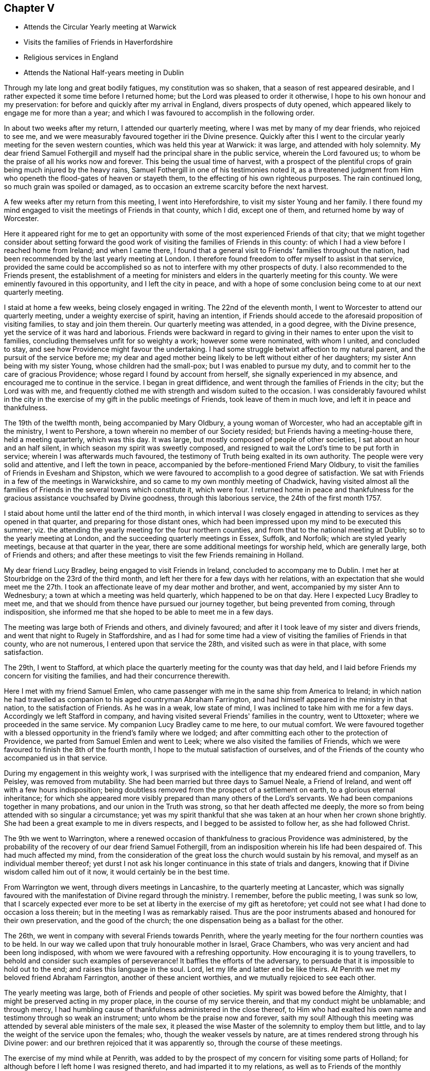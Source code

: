 == Chapter V

[.chapter-synopsis]
* Attends the Circular Yearly meeting at Warwick
* Visits the families of Friends in Haverfordshire
* Religious services in England
* Attends the National Half-years meeting in Dublin

Through my late long and great bodily fatigues, my constitution was so shaken,
that a season of rest appeared desirable,
and I rather expected it some time before I returned home;
but the Lord was pleased to order it otherwise,
I hope to his own honour and my preservation:
for before and quickly after my arrival in England, divers prospects of duty opened,
which appeared likely to engage me for more than a year;
and which I was favoured to accomplish in the following order.

In about two weeks after my return, I attended our quarterly meeting,
where I was met by many of my dear friends, who rejoiced to see me,
and we were measurably favoured together iri the Divine presence.
Quickly after this I went to the circular yearly meeting for the seven western counties,
which was held this year at Warwick: it was large, and attended with holy solemnity.
My dear friend Samuel Fothergill and myself had
the principal share in the public service,
wherein the Lord favoured us; to whom be the praise of all his works now and forever.
This being the usual time of harvest,
with a prospect of the plentiful crops of grain being much injured by the heavy rains,
Samuel Fothergill in one of his testimonies noted it,
as a threatened judgment from Him who openeth the flood-gates of heaven or stayeth them,
to the effecting of his own righteous purposes.
The rain continued long, so much grain was spoiled or damaged,
as to occasion an extreme scarcity before the next harvest.

A few weeks after my return from this meeting, I went into Herefordshire,
to visit my sister Young and her family.
I there found my mind engaged to visit the meetings of Friends in that county,
which I did, except one of them, and returned home by way of Worcester.

Here it appeared right for me to get an opportunity
with some of the most experienced Friends of that city;
that we might together consider about setting forward the good
work of visiting the families of Friends in this county:
of which I had a view before I reached home from Ireland; and when I came there,
I found that a general visit to Friends' families throughout the nation,
had been recommended by the last yearly meeting at London.
I therefore found freedom to offer myself to assist in that service,
provided the same could be accomplished so as
not to interfere with my other prospects of duty.
I also recommended to the Friends present,
the establishment of a meeting for ministers and
elders in the quarterly meeting for this county.
We were eminently favoured in this opportunity, and I left the city in peace,
and with a hope of some conclusion being come to at our next quarterly meeting.

I staid at home a few weeks, being closely engaged in writing.
The 22nd of the eleventh month, I went to Worcester to attend our quarterly meeting,
under a weighty exercise of spirit, having an intention,
if Friends should accede to the aforesaid proposition of visiting families,
to stay and join them therein.
Our quarterly meeting was attended, in a good degree, with the Divine presence,
yet the service of it was hard and laborious.
Friends were backward in regard to giving in
their names to enter upon the visit to families,
concluding themselves unfit for so weighty a work; however some were nominated,
with whom I united, and concluded to stay,
and see how Providence might favour the undertaking.
I had some struggle betwixt affection to my natural parent,
and the pursuit of the service before me;
my dear and aged mother being likely to be left without either of her daughters;
my sister Ann being with my sister Young, whose children had the small-pox;
but I was enabled to pursue my duty,
and to commit her to the care of gracious Providence;
whose regard I found by account from herself, she signally experienced in my absence,
and encouraged me to continue in the service.
I began in great diffidence, and went through the families of Friends in the city;
but the Lord was with me,
and frequently clothed me with strength and wisdom suited to the occasion.
I was considerably favoured whilst in the city in the
exercise of my gift in the public meetings of Friends,
took leave of them in much love, and left it in peace and thankfulness.

The 19th of the twelfth month, being accompanied by Mary Oldbury,
a young woman of Worcester, who had an acceptable gift in the ministry,
I went to Pershore, a town wherein no member of our Society resided;
but Friends having a meeting-house there, held a meeting quarterly, which was this day.
It was large, but mostly composed of people of other societies,
I sat about an hour and an half silent, in which season my spirit was sweetly composed,
and resigned to wait the Lord's time to be put forth in service;
wherein I was afterwards much favoured,
the testimony of Truth being exalted in its own authority.
The people were very solid and attentive, and I left the town in peace,
accompanied by the before-mentioned Friend Mary Oldbury,
to visit the families of Friends in Evesham and Shipston,
which we were favoured to accomplish to a good degree of satisfaction.
We sat with Friends in a few of the meetings in Warwickshire,
and so came to my own monthly meeting of Chadwick,
having visited almost all the families of
Friends in the several towns which constitute it,
which were four.
I returned home in peace and thankfulness for the
gracious assistance vouchsafed by Divine goodness,
through this laborious service, the 24th of the first month 1757.

I staid about home until the latter end of the third month,
in which interval I was closely engaged in attending to
services as they opened in that quarter,
and preparing for those distant ones,
which had been impressed upon my mind to be executed this summer;
viz. the attending the yearly meeting for the four northern counties,
and from that to the national meeting at Dublin; so to the yearly meeting at London,
and the succeeding quarterly meetings in Essex, Suffolk, and Norfolk;
which are styled yearly meetings, because at that quarter in the year,
there are some additional meetings for worship held, which are generally large,
both of Friends and others;
and after these meetings to visit the few Friends remaining in Holland.

My dear friend Lucy Bradley, being engaged to visit Friends in Ireland,
concluded to accompany me to Dublin.
I met her at Stourbridge on the 23rd of the third month,
and left her there for a few days with her relations,
with an expectation that she would meet me the 27th. I took an
affectionate leave of my dear mother and brother,
and went, accompanied by my sister Ann to Wednesbury;
a town at which a meeting was held quarterly, which happened to be on that day.
Here I expected Lucy Bradley to meet me,
and that we should from thence have pursued our journey together,
but being prevented from coming, through indisposition,
she informed me that she hoped to be able to meet me in a few days.

The meeting was large both of Friends and others, and divinely favoured;
and after it I took leave of my sister and divers friends,
and went that night to Rugely in Staffordshire,
and as I had for some time had a view of visiting the families of Friends in that county,
who are not numerous, I entered upon that service the 28th,
and visited such as were in that place, with some satisfaction.

The 29th, I went to Stafford,
at which place the quarterly meeting for the county was that day held,
and I laid before Friends my concern for visiting the families,
and had their concurrence therewith.

Here I met with my friend Samuel Emlen,
who came passenger with me in the same ship from America to Ireland;
in which nation he had travelled as companion to his aged countryman Abraham Farrington,
and had himself appeared in the ministry in that nation, to the satisfaction of Friends.
As he was in a weak, low state of mind, I was inclined to take him with me for a few days.
Accordingly we left Stafford in company,
and having visited several Friends' families in the country, went to Uttoxeter;
where we proceeded in the same service.
My companion Lucy Bradley came to me here, to our mutual comfort.
We were favoured together with a blessed opportunity in
the friend's family where we lodged;
and after committing each other to the protection of Providence,
we parted from Samuel Emlen and went to Leek;
where we also visited the families of Friends,
which we were favoured to finish the 8th of the fourth month,
I hope to the mutual satisfaction of ourselves,
and of the Friends of the county who accompanied us in that service.

During my engagement in this weighty work,
I was surprised with the intelligence that my endeared friend and companion,
Mary Peisley, was removed from mutability.
She had been married but three days to Samuel Neale, a Friend of Ireland,
and went off with a few hours indisposition;
being doubtless removed from the prospect of a settlement on earth,
to a glorious eternal inheritance;
for which she appeared more visibly prepared than many others of the Lord's servants.
We had been companions together in many probations,
and our union in the Truth was strong, so that her death affected me deeply,
the more so from being attended with so singular a circumstance;
yet was my spirit thankful that she was taken at an hour when her crown shone brightly.
She had been a great example to me in divers respects,
and I begged to be assisted to follow her, as she had followed Christ.

The 9th we went to Warrington,
where a renewed occasion of thankfulness to gracious Providence was administered,
by the probability of the recovery of our dear friend Samuel Fothergill,
from an indisposition wherein his life had been despaired of.
This had much affected my mind,
from the consideration of the great loss the church would sustain by his removal,
and myself as an individual member thereof;
yet durst I not ask his longer continuance in this state of trials and dangers,
knowing that if Divine wisdom called him out of it now,
it would certainly be in the best time.

From Warrington we went, through divers meetings in Lancashire,
to the quarterly meeting at Lancaster,
which was signally favoured with the manifestation of Divine regard through the ministry.
I remember, before the public meeting, I was sunk so low,
that I scarcely expected ever more to be set at
liberty in the exercise of my gift as heretofore;
yet could not see what I had done to occasion a loss therein;
but in the meeting I was as remarkably raised.
Thus are the poor instruments abased and honoured for their own preservation,
and the good of the church; the one dispensation being as a ballast for the other.

The 26th, we went in company with several Friends towards Penrith,
where the yearly meeting for the four northern counties was to be held.
In our way we called upon that truly honourable mother in Israel, Grace Chambers,
who was very ancient and had been long indisposed,
with whom we were favoured with a refreshing opportunity.
How encouraging it is to young travellers,
to behold and consider such examples of perseverance!
It baffles the efforts of the adversary,
to persuade that it is impossible to hold out to the end;
and raises this language in the soul.
Lord, let my life and latter end be like theirs.
At Penrith we met my beloved friend Abraham Farrington,
another of these ancient worthies, and we mutually rejoiced to see each other.

The yearly meeting was large, both of Friends and people of other societies.
My spirit was bowed before the Almighty,
that I might be preserved acting in my proper place, in the course of my service therein,
and that my conduct might be unblamable; and through mercy,
I had humbling cause of thankfulness administered in the close thereof,
to Him who had exalted his own name and testimony through so weak an instrument;
unto whom be the praise now and forever, saith my soul!
Although this meeting was attended by several able ministers of the male sex,
it pleased the wise Master of the solemnity to employ them but little,
and to lay the weight of the service upon the females; who,
though the weaker vessels by nature,
are at times rendered strong through his Divine power:
and our brethren rejoiced that it was apparently so,
through the course of these meetings.

The exercise of my mind while at Penrith,
was added to by the prospect of my concern for visiting some parts of Holland;
for although before I left home I was resigned thereto,
and had imparted it to my relations, as well as to Friends of the monthly meeting,
that they might consider respecting granting me a certificate;
yet now on its near approach, my want of the language,
the various notions in religion which I knew prevailed amongst that people, my sex,
and for aught I knew, the being exposed to much hardship, revolved in my mind;
and being opposed to my little strength, depressed my spirits,
yet not so as to cause me to turn from the prospect,
or prevent my wrestling with the Almighty for wisdom and strength,
to know and do his will.

After the yearly meeting at Penrith, we went to Cockermouth,
and there attended a large general meeting.
My concern for Holland continuing,
and not expecting to be at home in time to attend our monthly meeting,
I wrote to my brother to procure a certificate for the accomplishment thereof.

The 3rd, we went on board a vessel bound from Whitehaven to Dublin,
and arrived at that city the 5th, having been favoured with fine weather on our passage;
but my spirit was much stripped of a sense of divine good,
and as I drew near the city it became depressed; in which state I landed,
and proceeded to my lodgings at Samuel Judd's. At my entering his house,
the remembrance of dear Mary Peisley affectingly occurred.
It was in this house that we separated in our return from America;
and therein we had spent many precious hours, in sweet union of spirit.
The national meeting began the 7th and continued till the 12th.
It was a season of close engagement and hard labour,
both in the meetings for worship and discipline;
but I was favoured in it with the unity of the living members of the Society,
and the helping hand of the Almighty and in the close,
was humbly bowed before him under a sense of his goodness,
variously manifested in sustaining my weak body under such laborious exercises,
and strengthening me spiritually to testify boldly against the sins of the people:
which although it might expose me to their censure,
yielded to my soul the peaceable fruits of righteousness.

After the conclusion of the national meeting,
I requested a friend to go and take my passage, saying,
I must get to our quarterly meeting; on which a friend present said,
I spoke as if I had the wind at command.
I replied, that if the Lord appointed my being there,
he would dispose the wind to favour it, which happened accordingly.

The 14th, I parted from my dear companion Lucy Bradley in much affection,
and quietly went on board a vessel bound for Parkgate,
accompanied by my friends Abraham Shackleton, Thomas Greer, and Joseph Inman,
who were going to the yearly meeting at London.
We landed at our designed port the 15th, and reached Stourbridge on the 17th,
where the quarterly meeting for Worcestershire was to be held;
and the meeting for ministers and elders began soon after we came there.

Here I was met by my dear mother and brother, to our mutual rejoicing;
and my heart was deeply affected with love and gratitude,
under the consideration of the many mercies extended to me;
and strong desires were raised to be enabled so to persevere,
as to be favoured with the continuance thereof We had a good meeting,
and many Friends who attended it rejoiced to see me returned in safety,
and after taking an affectionate leave of them, I went home.
